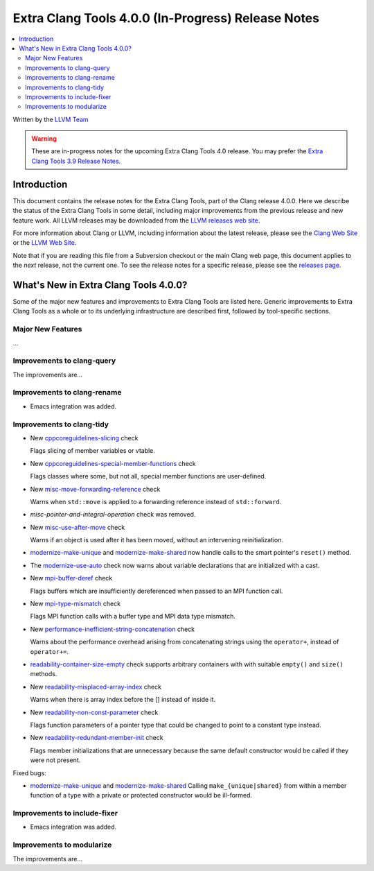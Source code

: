 ===================================================
Extra Clang Tools 4.0.0 (In-Progress) Release Notes
===================================================

.. contents::
   :local:
   :depth: 3

Written by the `LLVM Team <http://llvm.org/>`_

.. warning::

   These are in-progress notes for the upcoming Extra Clang Tools 4.0 release.
   You may prefer the `Extra Clang Tools 3.9 Release Notes
   <http://llvm.org/releases/3.9.0/tools/clang/tools/extra/docs/ReleaseNotes.html>`_.

Introduction
============

This document contains the release notes for the Extra Clang Tools, part of the
Clang release 4.0.0. Here we describe the status of the Extra Clang Tools in
some detail, including major improvements from the previous release and new
feature work. All LLVM releases may be downloaded from the `LLVM releases web
site <http://llvm.org/releases/>`_.

For more information about Clang or LLVM, including information about
the latest release, please see the `Clang Web Site <http://clang.llvm.org>`_ or
the `LLVM Web Site <http://llvm.org>`_.

Note that if you are reading this file from a Subversion checkout or the
main Clang web page, this document applies to the *next* release, not
the current one. To see the release notes for a specific release, please
see the `releases page <http://llvm.org/releases/>`_.

What's New in Extra Clang Tools 4.0.0?
======================================

Some of the major new features and improvements to Extra Clang Tools are listed
here. Generic improvements to Extra Clang Tools as a whole or to its underlying
infrastructure are described first, followed by tool-specific sections.

Major New Features
------------------

...

Improvements to clang-query
---------------------------

The improvements are...

Improvements to clang-rename
----------------------------

- Emacs integration was added.

Improvements to clang-tidy
--------------------------

- New `cppcoreguidelines-slicing
  <http://clang.llvm.org/extra/clang-tidy/checks/cppcoreguidelines-slicing.html>`_ check

  Flags slicing of member variables or vtable.

- New `cppcoreguidelines-special-member-functions
  <http://clang.llvm.org/extra/clang-tidy/checks/cppcoreguidelines-special-member-functions.html>`_ check

  Flags classes where some, but not all, special member functions are user-defined.

- New `misc-move-forwarding-reference
  <http://clang.llvm.org/extra/clang-tidy/checks/misc-move-forwarding-reference.html>`_ check

  Warns when ``std::move`` is applied to a forwarding reference instead of
  ``std::forward``.

- `misc-pointer-and-integral-operation` check was removed.

- New `misc-use-after-move
  <http://clang.llvm.org/extra/clang-tidy/checks/misc-use-after-move.html>`_ check

  Warns if an object is used after it has been moved, without an intervening
  reinitialization.

- `modernize-make-unique
  <http://clang.llvm.org/extra/clang-tidy/checks/modernize-make-unique.html>`_
  and `modernize-make-shared
  <http://clang.llvm.org/extra/clang-tidy/checks/modernize-make-shared.html>`_
  now handle calls to the smart pointer's ``reset()`` method.

- The `modernize-use-auto
  <http://clang.llvm.org/extra/clang-tidy/checks/modernize-use-auto.html>`_ check
  now warns about variable declarations that are initialized with a cast.

- New `mpi-buffer-deref
  <http://clang.llvm.org/extra/clang-tidy/checks/mpi-buffer-deref.html>`_ check

  Flags buffers which are insufficiently dereferenced when passed to an MPI function call.

- New `mpi-type-mismatch
  <http://clang.llvm.org/extra/clang-tidy/checks/mpi-type-mismatch.html>`_ check

  Flags MPI function calls with a buffer type and MPI data type mismatch.

- New `performance-inefficient-string-concatenation
  <http://clang.llvm.org/extra/clang-tidy/checks/performance-inefficient-string-concatenation.html>`_ check

  Warns about the performance overhead arising from concatenating strings using
  the ``operator+``, instead of ``operator+=``.

- `readability-container-size-empty
  <http://clang.llvm.org/extra/clang-tidy/checks/readability-container-size-empty.html>`_ check
  supports arbitrary containers with with suitable ``empty()`` and ``size()``
  methods.

- New `readability-misplaced-array-index
  <http://clang.llvm.org/extra/clang-tidy/checks/readability-misplaced-array-index.html>`_ check

  Warns when there is array index before the [] instead of inside it.

- New `readability-non-const-parameter
  <http://clang.llvm.org/extra/clang-tidy/checks/readability-non-const-parameter.html>`_ check

  Flags function parameters of a pointer type that could be changed to point to
  a constant type instead.

- New `readability-redundant-member-init
  <http://clang.llvm.org/extra/clang-tidy/checks/readability-redundant-member-init.html>`_ check

  Flags member initializations that are unnecessary because the same default
  constructor would be called if they were not present.

Fixed bugs:

- `modernize-make-unique
  <http://clang.llvm.org/extra/clang-tidy/checks/modernize-make-unique.html>`_
  and `modernize-make-shared
  <http://clang.llvm.org/extra/clang-tidy/checks/modernize-make-shared.html>`_
  Calling ``make_{unique|shared}`` from within a member function of a type
  with a private or protected constructor would be ill-formed.

Improvements to include-fixer
-----------------------------

- Emacs integration was added.

Improvements to modularize
--------------------------

The improvements are...
